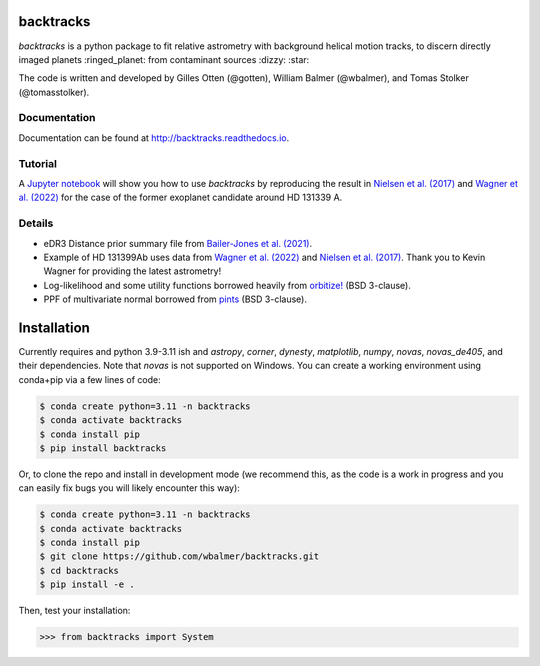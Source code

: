 .. raw:: html
   
   <picture>
     <source media="(prefers-color-scheme: dark)" srcset="https://github.com/wbalmer/backtracks/raw/main/docs/_static/backtracks-logo-dark.svg">
     <source media="(prefers-color-scheme: light)" srcset="https://github.com/wbalmer/backtracks/raw/main/docs/_static/backtracks-logo-light.svg">
     <img alt="Shows an illustrated helix trailinb behind a planet with a question mark, lines are black in light mode and white in dark mode." src="https://github.com/wbalmer/backtracks/raw/main/docs/_static/backtracks-logo-light.svg">
   </picture>

backtracks
==========


.. image:: https://img.shields.io/pypi/v/backtracks
   :target: https://pypi.python.org/pypi/backtracks

.. image:: https://github.com/wbalmer/backtracks/actions/workflows/main.yml/badge.svg
   :target: https://github.com/wbalmer/backtracks/actions

.. image:: https://img.shields.io/readthedocs/backtracks
   :target: http://backtracks.readthedocs.io

.. image:: https://img.shields.io/github/license/wbalmer/backtracks
   :target: https://github.com/wbalmer/backtracks/blob/main/LICENSE

.. image:: https://www.codefactor.io/repository/github/wbalmer/backtracks/badge
   :target: https://www.codefactor.io/repository/github/wbalmer/backtracks
   :alt: CodeFactor


`backtracks` is a python package to fit relative astrometry with background helical motion tracks, to discern directly imaged planets :ringed_planet: from contaminant sources :dizzy: :star:

The code is written and developed by Gilles Otten (@gotten), William Balmer (@wbalmer), and Tomas Stolker (@tomasstolker).

Documentation
-------------

Documentation can be found at `http://backtracks.readthedocs.io <https://backtracks.readthedocs.io/en/latest/>`_.

Tutorial
--------

A `Jupyter notebook <https://backtracks.readthedocs.io/en/latest/tutorial.html>`_ will show you how to use `backtracks` by reproducing the result in `Nielsen et al. (2017) <https://ui.adsabs.harvard.edu/abs/2017AJ....154..218N/abstract>`_ and `Wagner et al. (2022) <https://ui.adsabs.harvard.edu/abs/2022AJ....163...80W/abstract>`_ for the case of the former exoplanet candidate around HD 131339 A.


Details
-------

* eDR3 Distance prior summary file from `Bailer-Jones et al. (2021) <https://ui.adsabs.harvard.edu/abs/2021AJ....161..147B/abstract>`_.

* Example of HD 131399Ab uses data from `Wagner et al. (2022) <https://ui.adsabs.harvard.edu/abs/2022AJ....163...80W/abstract>`_ and `Nielsen et al. (2017) <https://ui.adsabs.harvard.edu/abs/2017AJ....154..218N/abstract>`_. Thank you to Kevin Wagner for providing the latest astrometry!

* Log-likelihood and some utility functions borrowed heavily from `orbitize! <https://github.com/sblunt/orbitize/>`_ (BSD 3-clause).

* PPF of multivariate normal borrowed from `pints <https://github.com/pints-team/pints>`_ (BSD 3-clause).

Installation
============

Currently requires and python 3.9-3.11 ish and `astropy`, `corner`, `dynesty`, `matplotlib`, `numpy`, `novas`, `novas_de405`, and their dependencies. Note that `novas` is not supported on Windows. You can create a working environment using conda+pip via a few lines of code:

.. code-block:: console

    $ conda create python=3.11 -n backtracks
    $ conda activate backtracks
    $ conda install pip
    $ pip install backtracks

Or, to clone the repo and install in development mode (we recommend this, as the code is a work in progress and you can easily fix bugs you will likely encounter this way):

.. code-block:: console

    $ conda create python=3.11 -n backtracks
    $ conda activate backtracks
    $ conda install pip
    $ git clone https://github.com/wbalmer/backtracks.git
    $ cd backtracks
    $ pip install -e .

Then, test your installation:

.. code-block:: python

    >>> from backtracks import System
